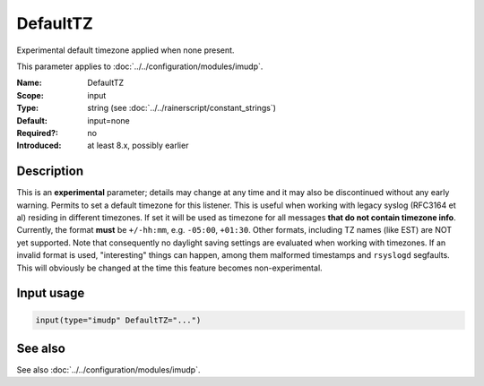 .. _param-imudp-defaulttz:
.. _imudp.parameter.input.defaulttz:

DefaultTZ
=========

.. index::
   single: imudp; DefaultTZ
   single: DefaultTZ

.. summary-start

Experimental default timezone applied when none present.

.. summary-end

This parameter applies to :doc:`../../configuration/modules/imudp`.

:Name: DefaultTZ
:Scope: input
:Type: string (see :doc:`../../rainerscript/constant_strings`)
:Default: input=none
:Required?: no
:Introduced: at least 8.x, possibly earlier

Description
-----------
This is an **experimental** parameter; details may change at any time and it may
also be discontinued without any early warning. Permits to set a default
timezone for this listener. This is useful when working with legacy syslog
(RFC3164 et al) residing in different timezones. If set it will be used as
timezone for all messages **that do not contain timezone info**. Currently, the
format **must** be ``+/-hh:mm``, e.g. ``-05:00``, ``+01:30``. Other formats,
including TZ names (like EST) are NOT yet supported. Note that consequently no
daylight saving settings are evaluated when working with timezones. If an
invalid format is used, "interesting" things can happen, among them malformed
timestamps and ``rsyslogd`` segfaults. This will obviously be changed at the time
this feature becomes non-experimental.

Input usage
-----------
.. _param-imudp-input-defaulttz:
.. _imudp.parameter.input.defaulttz-usage:

.. code-block:: rsyslog

   input(type="imudp" DefaultTZ="...")

See also
--------
See also :doc:`../../configuration/modules/imudp`.
